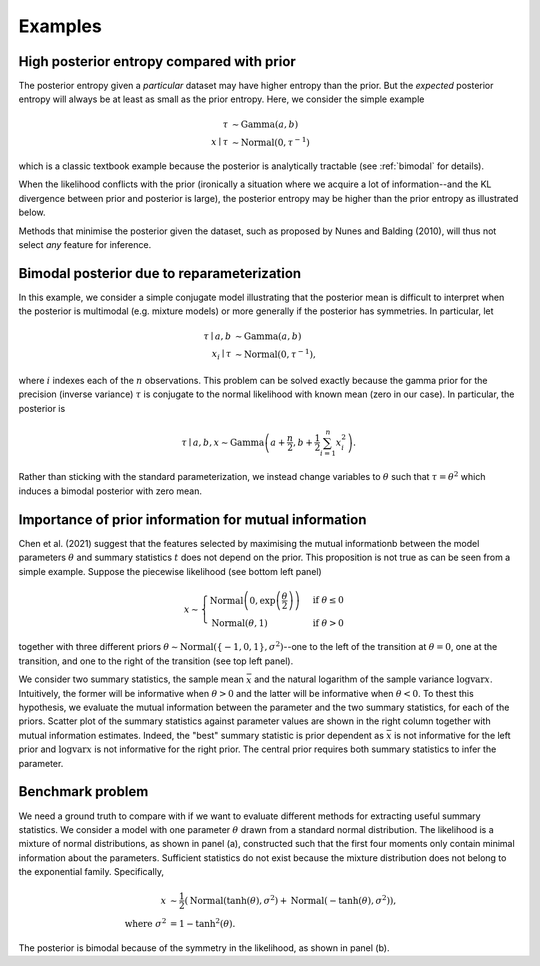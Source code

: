 Examples
========

High posterior entropy compared with prior
------------------------------------------

The posterior entropy given a *particular* dataset may have higher entropy than the prior. But the *expected* posterior entropy will always be at least as small as the prior entropy. Here, we consider the simple example

.. math::

    \tau&\sim\mathrm{Gamma}(a, b)\\
    x\mid \tau&\sim\mathrm{Normal}(0, \tau^{-1})

which is a classic textbook example because the posterior is analytically tractable (see :ref:`bimodal` for details).

When the likelihood conflicts with the prior (ironically a situation where we acquire a lot of information--and the KL divergence between prior and posterior is large), the posterior entropy may be higher than the prior entropy as illustrated below.

.. plot::

    from summaries.examples.broad_posterior import _plot_example
    _plot_example()

Methods that minimise the posterior given the dataset, such as proposed by Nunes and Balding (2010), will thus not select *any* feature for inference.

.. _bimodal:

Bimodal posterior due to reparameterization
-------------------------------------------

In this example, we consider a simple conjugate model illustrating that the posterior mean is difficult to interpret when the posterior is multimodal (e.g. mixture models) or more generally if the posterior has symmetries. In particular, let

.. math::

    \tau \mid a, b &\sim \mathrm{Gamma}(a, b)\\
    x_i \mid \tau &\sim \mathrm{Normal}\left(0, \tau^{-1}\right),

where :math:`i` indexes each of the :math:`n` observations. This problem can be solved exactly because the gamma prior for the precision (inverse variance) :math:`\tau` is conjugate to the normal likelihood with known mean (zero in our case). In particular, the posterior is

.. math::

    \tau \mid a,b,x \sim\mathrm{Gamma}\left(a+\frac{n}{2}, b+\frac{1}{2} \sum_{i=1}^n x_i^2\right).

Rather than sticking with the standard parameterization, we instead change variables to :math:`\theta` such that :math:`\tau=\theta^2` which induces a bimodal posterior with zero mean.

.. plot::

    from summaries.examples.bimodal import _plot_example
    _plot_example()

Importance of prior information for mutual information
------------------------------------------------------

Chen et al. (2021) suggest that the features selected by maximising the mutual informationb between the model parameters :math:`\theta` and summary statistics :math:`t` does not depend on the prior. This proposition is not true as can be seen from a simple example. Suppose the piecewise likelihood (see bottom left panel)

.. math::

    x\sim\begin{cases}
        \mathrm{Normal}\left(0, \exp\left(\frac{\theta}{2}\right)\right) &\text{if }\theta\leq 0\\
        \mathrm{Normal}\left(\theta, 1\right)&\text{if }\theta>0
    \end{cases}

together with three different priors :math:`\theta\sim\mathrm{Normal}(\{-1,0,1\}, \sigma^2)`--one to the left of the transition at :math:`\theta=0`, one at the transition, and one to the right of the transition (see top left panel).

We consider two summary statistics, the sample mean :math:`\bar x` and the natural logarithm of the sample variance :math:`\log \mathrm{var} x`. Intuitively, the former will be informative when :math:`\theta > 0` and the latter will be informative when :math:`\theta<0`. To thest this hypothesis, we evaluate the mutual information between the parameter and the two summary statistics, for each of the priors. Scatter plot of the summary statistics against parameter values are shown in the right column together with mutual information estimates. Indeed, the "best" summary statistic is prior dependent as :math:`\bar x` is not informative for the left prior and :math:`\log \mathrm{var} x` is not informative for the right prior. The central prior requires both summary statistics to infer the parameter.

.. plot::

    from summaries.examples.piecewise_likelihood import _plot_example
    _plot_example()

Benchmark problem
-----------------

We need a ground truth to compare with if we want to evaluate different methods for extracting useful summary statistics. We consider a model with one parameter :math:`\theta` drawn from a standard normal distribution. The likelihood is a mixture of normal distributions, as shown in panel (a), constructed such that the first four moments only contain minimal information about the parameters. Sufficient statistics do not exist because the mixture distribution does not belong to the exponential family. Specifically,

    .. math::

        x &\sim \frac{1}{2}\left(\mathrm{Normal}(\tanh(\theta),\sigma^2) + \mathrm{Normal}(-\tanh(\theta),\sigma^2)\right),\\
        \text{where } \sigma^2 &= 1 - \tanh^2(\theta).

The posterior is bimodal because of the symmetry in the likelihood, as shown in panel (b).

.. plot::

    from summaries.benchmark import _plot_example
    import numpy as np
    np.random.seed(0)
    _plot_example()
